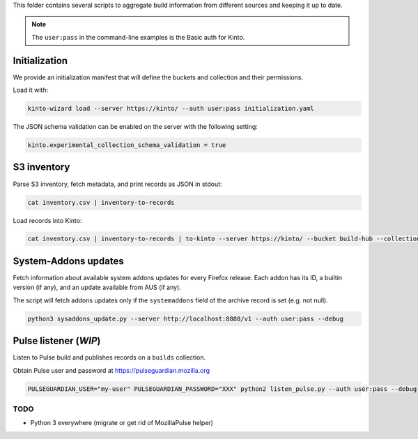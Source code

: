 This folder contains several scripts to aggregate build information from different sources and keeping it up to date.

.. note::

    The ``user:pass`` in the command-line examples is the Basic auth for Kinto.


Initialization
==============

We provide an initialization manifest that will define the buckets and collection and their permissions.

Load it with:

.. code-block:: bash

    kinto-wizard load --server https://kinto/ --auth user:pass initialization.yaml

The JSON schema validation can be enabled on the server with the following setting:

.. code-block:: ini

    kinto.experimental_collection_schema_validation = true

S3 inventory
============

Parse S3 inventory, fetch metadata, and print records as JSON in stdout:

.. code-block:: bash

    cat inventory.csv | inventory-to-records

Load records into Kinto:

.. code-block:: bash

    cat inventory.csv | inventory-to-records | to-kinto --server https://kinto/ --bucket build-hub --collection release --auth user:pass initialization.yaml


System-Addons updates
=====================

Fetch information about available system addons updates for every Firefox release.
Each addon has its ID, a builtin version (if any), and an update available from AUS (if any).

The script will fetch addons updates only if the ``systemaddons`` field of the archive record is set (e.g. not null).

.. code-block:: bash

    python3 sysaddons_update.py --server http://localhost:8888/v1 --auth user:pass --debug



Pulse listener (*WIP*)
======================

Listen to Pulse build and publishes records on a ``builds`` collection.

Obtain Pulse user and password at https://pulseguardian.mozilla.org

.. code-block:: bash

    PULSEGUARDIAN_USER="my-user" PULSEGUARDIAN_PASSWORD="XXX" python2 listen_pulse.py --auth user:pass --debug


TODO
----

* Python 3 everywhere (migrate or get rid of MozillaPulse helper)
